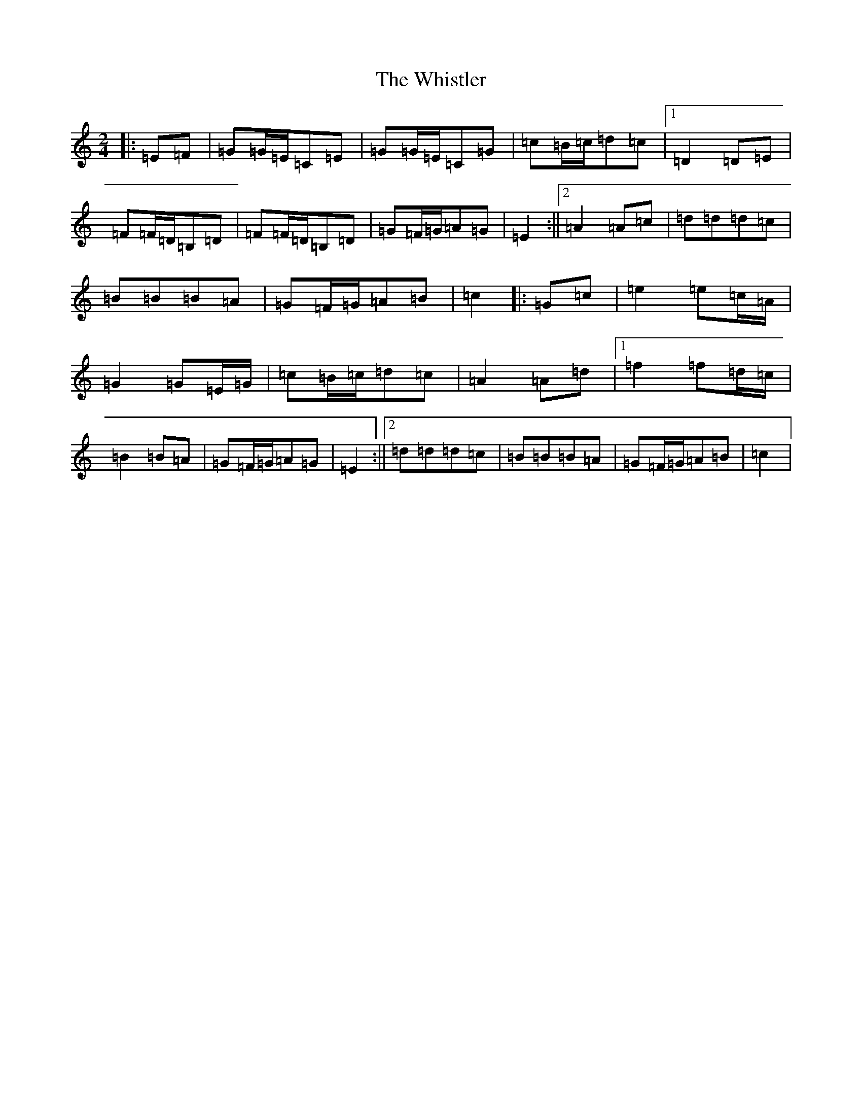 X: 22426
T: Whistler, The
S: https://thesession.org/tunes/12734#setting21546
Z: G Major
R: polka
M: 2/4
L: 1/8
K: C Major
|:=E=F|=G=G/2=E/2=C=E|=G=G/2=E/2=C=G|=c=B/2=c/2=d=c|1=D2=D=E|=F=F/2=D/2=B,=D|=F=F/2=D/2=B,=D|=G=F/2=G/2=A=G|=E2:||2=A2=A=c|=d=d=d=c|=B=B=B=A|=G=F/2=G/2=A=B|=c2|:=G=c|=e2=e=c/2=A/2|=G2=G=E/2=G/2|=c=B/2=c/2=d=c|=A2=A=d|1=f2=f=d/2=c/2|=B2=B=A|=G=F/2=G/2=A=G|=E2:||2=d=d=d=c|=B=B=B=A|=G=F/2=G/2=A=B|=c2|